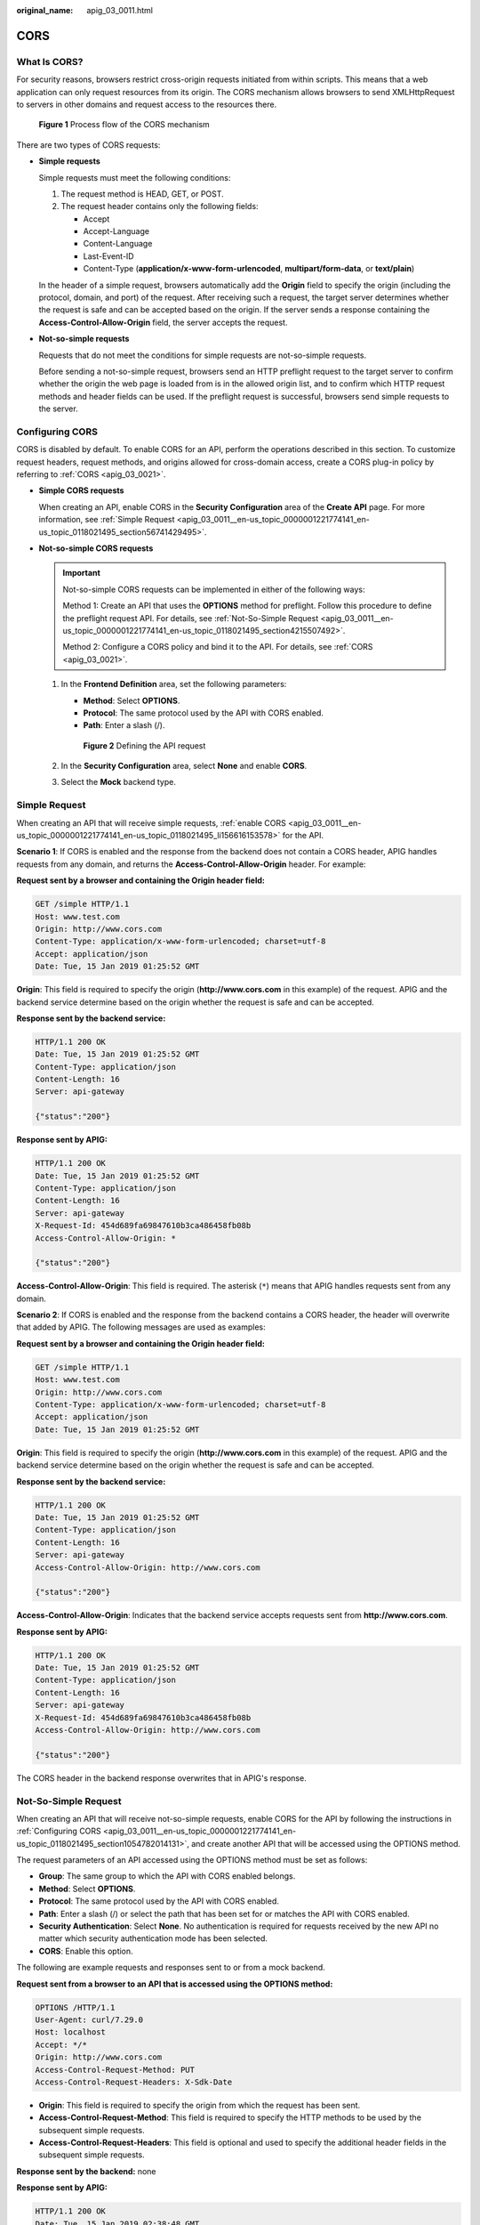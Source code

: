 :original_name: apig_03_0011.html

.. _apig_03_0011:

CORS
====

What Is CORS?
-------------

For security reasons, browsers restrict cross-origin requests initiated from within scripts. This means that a web application can only request resources from its origin. The CORS mechanism allows browsers to send XMLHttpRequest to servers in other domains and request access to the resources there.


.. figure:: /_static/images/en-us_image_0000001176135930.png
   :alt: **Figure 1** Process flow of the CORS mechanism

   **Figure 1** Process flow of the CORS mechanism

There are two types of CORS requests:

-  **Simple requests**

   Simple requests must meet the following conditions:

   #. The request method is HEAD, GET, or POST.
   #. The request header contains only the following fields:

      -  Accept
      -  Accept-Language
      -  Content-Language
      -  Last-Event-ID
      -  Content-Type (**application/x-www-form-urlencoded**, **multipart/form-data**, or **text/plain**)

   In the header of a simple request, browsers automatically add the **Origin** field to specify the origin (including the protocol, domain, and port) of the request. After receiving such a request, the target server determines whether the request is safe and can be accepted based on the origin. If the server sends a response containing the **Access-Control-Allow-Origin** field, the server accepts the request.

-  **Not-so-simple requests**

   Requests that do not meet the conditions for simple requests are not-so-simple requests.

   Before sending a not-so-simple request, browsers send an HTTP preflight request to the target server to confirm whether the origin the web page is loaded from is in the allowed origin list, and to confirm which HTTP request methods and header fields can be used. If the preflight request is successful, browsers send simple requests to the server.

.. _apig_03_0011__en-us_topic_0000001221774141_en-us_topic_0118021495_section1054782014131:

Configuring CORS
----------------

CORS is disabled by default. To enable CORS for an API, perform the operations described in this section. To customize request headers, request methods, and origins allowed for cross-domain access, create a CORS plug-in policy by referring to :ref:`CORS <apig_03_0021>`.

-  .. _apig_03_0011__en-us_topic_0000001221774141_en-us_topic_0118021495_li156616153578:

   **Simple CORS requests**

   When creating an API, enable CORS in the **Security Configuration** area of the **Create API** page. For more information, see :ref:`Simple Request <apig_03_0011__en-us_topic_0000001221774141_en-us_topic_0118021495_section56741429495>`.

-  **Not-so-simple CORS requests**

   .. important::

      Not-so-simple CORS requests can be implemented in either of the following ways:

      Method 1: Create an API that uses the **OPTIONS** method for preflight. Follow this procedure to define the preflight request API. For details, see :ref:`Not-So-Simple Request <apig_03_0011__en-us_topic_0000001221774141_en-us_topic_0118021495_section4215507492>`.

      Method 2: Configure a CORS policy and bind it to the API. For details, see :ref:`CORS <apig_03_0021>`.

   #. In the **Frontend Definition** area, set the following parameters:

      -  **Method**: Select **OPTIONS**.
      -  **Protocol**: The same protocol used by the API with CORS enabled.
      -  **Path**: Enter a slash (/).


      .. figure:: /_static/images/en-us_image_0000001538755042.png
         :alt: **Figure 2** Defining the API request

         **Figure 2** Defining the API request

   #. In the **Security Configuration** area, select **None** and enable **CORS**.

   #. Select the **Mock** backend type.

.. _apig_03_0011__en-us_topic_0000001221774141_en-us_topic_0118021495_section56741429495:

Simple Request
--------------

When creating an API that will receive simple requests, :ref:`enable CORS <apig_03_0011__en-us_topic_0000001221774141_en-us_topic_0118021495_li156616153578>` for the API.

**Scenario 1**: If CORS is enabled and the response from the backend does not contain a CORS header, APIG handles requests from any domain, and returns the **Access-Control-Allow-Origin** header. For example:

**Request sent by a browser and containing the Origin header field:**

.. code-block:: text

   GET /simple HTTP/1.1
   Host: www.test.com
   Origin: http://www.cors.com
   Content-Type: application/x-www-form-urlencoded; charset=utf-8
   Accept: application/json
   Date: Tue, 15 Jan 2019 01:25:52 GMT

**Origin**: This field is required to specify the origin (**http://www.cors.com** in this example) of the request. APIG and the backend service determine based on the origin whether the request is safe and can be accepted.

**Response sent by the backend service:**

.. code-block::

   HTTP/1.1 200 OK
   Date: Tue, 15 Jan 2019 01:25:52 GMT
   Content-Type: application/json
   Content-Length: 16
   Server: api-gateway

   {"status":"200"}

**Response sent by APIG:**

.. code-block::

   HTTP/1.1 200 OK
   Date: Tue, 15 Jan 2019 01:25:52 GMT
   Content-Type: application/json
   Content-Length: 16
   Server: api-gateway
   X-Request-Id: 454d689fa69847610b3ca486458fb08b
   Access-Control-Allow-Origin: *

   {"status":"200"}

**Access-Control-Allow-Origin**: This field is required. The asterisk (``*``) means that APIG handles requests sent from any domain.

**Scenario 2**: If CORS is enabled and the response from the backend contains a CORS header, the header will overwrite that added by APIG. The following messages are used as examples:

**Request sent by a browser and containing the Origin header field:**

.. code-block:: text

   GET /simple HTTP/1.1
   Host: www.test.com
   Origin: http://www.cors.com
   Content-Type: application/x-www-form-urlencoded; charset=utf-8
   Accept: application/json
   Date: Tue, 15 Jan 2019 01:25:52 GMT

**Origin**: This field is required to specify the origin (**http://www.cors.com** in this example) of the request. APIG and the backend service determine based on the origin whether the request is safe and can be accepted.

**Response sent by the backend service:**

.. code-block::

   HTTP/1.1 200 OK
   Date: Tue, 15 Jan 2019 01:25:52 GMT
   Content-Type: application/json
   Content-Length: 16
   Server: api-gateway
   Access-Control-Allow-Origin: http://www.cors.com

   {"status":"200"}

**Access-Control-Allow-Origin**: Indicates that the backend service accepts requests sent from **http://www.cors.com**.

**Response sent by APIG:**

.. code-block::

   HTTP/1.1 200 OK
   Date: Tue, 15 Jan 2019 01:25:52 GMT
   Content-Type: application/json
   Content-Length: 16
   Server: api-gateway
   X-Request-Id: 454d689fa69847610b3ca486458fb08b
   Access-Control-Allow-Origin: http://www.cors.com

   {"status":"200"}

The CORS header in the backend response overwrites that in APIG's response.

.. _apig_03_0011__en-us_topic_0000001221774141_en-us_topic_0118021495_section4215507492:

Not-So-Simple Request
---------------------

When creating an API that will receive not-so-simple requests, enable CORS for the API by following the instructions in :ref:`Configuring CORS <apig_03_0011__en-us_topic_0000001221774141_en-us_topic_0118021495_section1054782014131>`, and create another API that will be accessed using the OPTIONS method.

The request parameters of an API accessed using the OPTIONS method must be set as follows:

-  **Group**: The same group to which the API with CORS enabled belongs.
-  **Method**: Select **OPTIONS**.
-  **Protocol**: The same protocol used by the API with CORS enabled.
-  **Path**: Enter a slash (/) or select the path that has been set for or matches the API with CORS enabled.
-  **Security Authentication**: Select **None**. No authentication is required for requests received by the new API no matter which security authentication mode has been selected.
-  **CORS**: Enable this option.

The following are example requests and responses sent to or from a mock backend.

**Request sent from a browser to an API that is accessed using the OPTIONS method:**

.. code-block::

   OPTIONS /HTTP/1.1
   User-Agent: curl/7.29.0
   Host: localhost
   Accept: */*
   Origin: http://www.cors.com
   Access-Control-Request-Method: PUT
   Access-Control-Request-Headers: X-Sdk-Date

-  **Origin**: This field is required to specify the origin from which the request has been sent.
-  **Access-Control-Request-Method**: This field is required to specify the HTTP methods to be used by the subsequent simple requests.
-  **Access-Control-Request-Headers**: This field is optional and used to specify the additional header fields in the subsequent simple requests.

**Response sent by the backend:** none

**Response sent by APIG:**

.. code-block::

   HTTP/1.1 200 OK
   Date: Tue, 15 Jan 2019 02:38:48 GMT
   Content-Type: application/json
   Content-Length: 1036
   Server: api-gateway
   X-Request-Id: c9b8926888c356d6a9581c5c10bb4d11
   Access-Control-Allow-Origin: *
   Access-Control-Allow-Headers: X-Stage,X-Sdk-Date,X-Sdk-Nonce,X-Proxy-Signed-Headers,X-Sdk-Content-Sha256,X-Forwarded-For,Authorization,Content-Type,Accept,Accept-Ranges,Cache-Control,Range
   Access-Control-Expose-Headers: X-Request-Id,X-Apig-Latency,X-Apig-Upstream-Latency,X-Apig-RateLimit-Api,X-Apig-RateLimit-User,X-Apig-RateLimit-App,X-Apig-RateLimit-Ip,X-Apig-RateLimit-Api-Allenv
   Access-Control-Allow-Methods: GET,POST,PUT,DELETE,HEAD,OPTIONS,PATCH
   Access-Control-Max-Age: 172800

-  **Access-Control-Allow-Origin**: This field is required. The asterisk (*) means that APIG handles requests sent from any domain.
-  **Access-Control-Allow-Headers**: This field is required if it is contained in the request. It indicates all header fields that can be used during cross-origin access.
-  **Access-Control-Expose-Headers**: This is the response header fields that can be viewed during cross-region access.
-  **Access-Control-Allow-Methods**: This field is required to specify which HTTP request methods the APIG supports.
-  **Access-Control-Max-Age**: This field is optional and used to specify the length of time (in seconds) during which the preflight result remains valid. No more preflight requests will be sent within the specified period.

**Request sent by a browser and containing the Origin header field:**

.. code-block:: text

   PUT /simple HTTP/1.1
   Host: www.test.com
   Origin: http://www.cors.com
   Content-Type: application/x-www-form-urlencoded; charset=utf-8
   Accept: application/json
   Date: Tue, 15 Jan 2019 01:25:52 GMT

**Response sent by the backend:**

.. code-block::

   HTTP/1.1 200 OK
   Date: Tue, 15 Jan 2019 01:25:52 GMT
   Content-Type: application/json
   Content-Length: 16
   Server: api-gateway

   {"status":"200"}

**Response sent by APIG:**

.. code-block::

   HTTP/1.1 200 OK
   Date: Tue, 15 Jan 2019 01:25:52 GMT
   Content-Type: application/json
   Content-Length: 16
   Server: api-gateway
   X-Request-Id: 454d689fa69847610b3ca486458fb08b
   Access-Control-Allow-Origin: *

   {"status":"200"}
